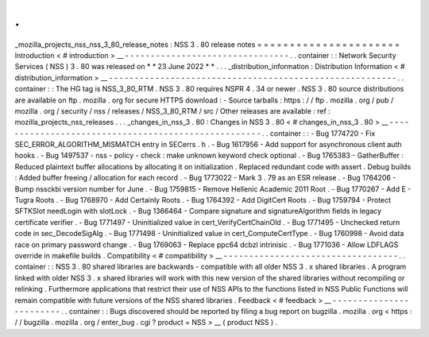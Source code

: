 .
.
_mozilla_projects_nss_nss_3_80_release_notes
:
NSS
3
.
80
release
notes
=
=
=
=
=
=
=
=
=
=
=
=
=
=
=
=
=
=
=
=
=
=
Introduction
<
#
introduction
>
__
-
-
-
-
-
-
-
-
-
-
-
-
-
-
-
-
-
-
-
-
-
-
-
-
-
-
-
-
-
-
-
-
.
.
container
:
:
Network
Security
Services
(
NSS
)
3
.
80
was
released
on
*
*
23
June
2022
*
*
.
.
.
_distribution_information
:
Distribution
Information
<
#
distribution_information
>
__
-
-
-
-
-
-
-
-
-
-
-
-
-
-
-
-
-
-
-
-
-
-
-
-
-
-
-
-
-
-
-
-
-
-
-
-
-
-
-
-
-
-
-
-
-
-
-
-
-
-
-
-
-
-
-
-
.
.
container
:
:
The
HG
tag
is
NSS_3_80_RTM
.
NSS
3
.
80
requires
NSPR
4
.
34
or
newer
.
NSS
3
.
80
source
distributions
are
available
on
ftp
.
mozilla
.
org
for
secure
HTTPS
download
:
-
Source
tarballs
:
https
:
/
/
ftp
.
mozilla
.
org
/
pub
/
mozilla
.
org
/
security
/
nss
/
releases
/
NSS_3_80_RTM
/
src
/
Other
releases
are
available
:
ref
:
mozilla_projects_nss_releases
.
.
.
_changes_in_nss_3
.
80
:
Changes
in
NSS
3
.
80
<
#
changes_in_nss_3
.
80
>
__
-
-
-
-
-
-
-
-
-
-
-
-
-
-
-
-
-
-
-
-
-
-
-
-
-
-
-
-
-
-
-
-
-
-
-
-
-
-
-
-
-
-
-
-
-
-
-
-
-
-
-
-
.
.
container
:
:
-
Bug
1774720
-
Fix
SEC_ERROR_ALGORITHM_MISMATCH
entry
in
SECerrs
.
h
.
-
Bug
1617956
-
Add
support
for
asynchronous
client
auth
hooks
.
-
Bug
1497537
-
nss
-
policy
-
check
:
make
unknown
keyword
check
optional
.
-
Bug
1765383
-
GatherBuffer
:
Reduced
plaintext
buffer
allocations
by
allocating
it
on
initialization
.
Replaced
redundant
code
with
assert
.
Debug
builds
:
Added
buffer
freeing
/
allocation
for
each
record
.
-
Bug
1773022
-
Mark
3
.
79
as
an
ESR
release
.
-
Bug
1764206
-
Bump
nssckbi
version
number
for
June
.
-
Bug
1759815
-
Remove
Hellenic
Academic
2011
Root
.
-
Bug
1770267
-
Add
E
-
Tugra
Roots
.
-
Bug
1768970
-
Add
Certainly
Roots
.
-
Bug
1764392
-
Add
DigitCert
Roots
.
-
Bug
1759794
-
Protect
SFTKSlot
needLogin
with
slotLock
.
-
Bug
1366464
-
Compare
signature
and
signatureAlgorithm
fields
in
legacy
certificate
verifier
.
-
Bug
1771497
-
Uninitialized
value
in
cert_VerifyCertChainOld
.
-
Bug
1771495
-
Unchecked
return
code
in
sec_DecodeSigAlg
.
-
Bug
1771498
-
Uninitialized
value
in
cert_ComputeCertType
.
-
Bug
1760998
-
Avoid
data
race
on
primary
password
change
.
-
Bug
1769063
-
Replace
ppc64
dcbzl
intrinisic
.
-
Bug
1771036
-
Allow
LDFLAGS
override
in
makefile
builds
.
Compatibility
<
#
compatibility
>
__
-
-
-
-
-
-
-
-
-
-
-
-
-
-
-
-
-
-
-
-
-
-
-
-
-
-
-
-
-
-
-
-
-
-
.
.
container
:
:
NSS
3
.
80
shared
libraries
are
backwards
-
compatible
with
all
older
NSS
3
.
x
shared
libraries
.
A
program
linked
with
older
NSS
3
.
x
shared
libraries
will
work
with
this
new
version
of
the
shared
libraries
without
recompiling
or
relinking
.
Furthermore
applications
that
restrict
their
use
of
NSS
APIs
to
the
functions
listed
in
NSS
Public
Functions
will
remain
compatible
with
future
versions
of
the
NSS
shared
libraries
.
Feedback
<
#
feedback
>
__
-
-
-
-
-
-
-
-
-
-
-
-
-
-
-
-
-
-
-
-
-
-
-
-
.
.
container
:
:
Bugs
discovered
should
be
reported
by
filing
a
bug
report
on
bugzilla
.
mozilla
.
org
<
https
:
/
/
bugzilla
.
mozilla
.
org
/
enter_bug
.
cgi
?
product
=
NSS
>
__
(
product
NSS
)
.
